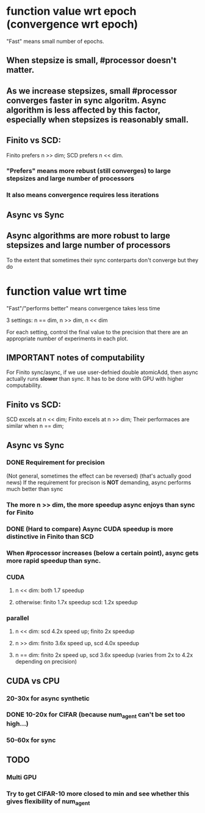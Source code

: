 * function value wrt epoch (convergence wrt epoch)
"Fast" means small number of epochs.
** When stepsize is small, #processor doesn't matter.
   
** As we increase stepsizes, small #processor converges faster in sync algoritm. Async algorithm is less affected by this factor, especially when stepsizes is reasonably small.

** Finito vs SCD:  
Finito prefers n >> dim; SCD prefers n << dim.
*** "Prefers" means more rebust (still converges) to large stepsizes and large number of processors
*** It also means convergence requires less iterations

** Async vs Sync
** Async algorithms are more robust to large stepsizes and large number of processors
To the extent that sometimes their sync conterparts don't converge but they do


* function value wrt time
"Fast"/"performs better" means convergence takes less time

3 settings: n == dim, n >> dim, n << dim

For each setting, control the final value to the precision that there
are an appropriate number of experiments in each plot.

** *IMPORTANT* notes of computability 
For Finito sync/async, if we use user-defnied double atomicAdd, then
async actually runs *slower* than sync. It has to be done with GPU
with higher computability.

** Finito vs SCD: 
SCD excels at n << dim;
Finito excels at n >> dim;
Their performaces are similar when n == dim;

** Async vs Sync
*** DONE Requirement for precision
(Not general, sometimes the effect can be reversed) (that's actually
good news) If the requirement for precison is *NOT* demanding, async
performs much better than sync
*** The more n >> dim, the more speedup async enjoys than sync for Finito
*** DONE (Hard to compare) Async CUDA speedup is more distinctive in Finito than SCD 
*** When #processor increases (below a certain point), async gets more rapid speedup than sync.
*** CUDA
**** n << dim: both 1.7 speedup
**** otherwise: finito 1.7x speedup scd: 1.2x speedup 
*** parallel
**** n << dim: scd 4.2x speed up; finito 2x speedup
**** n >> dim: finito 3.6x speed up, scd 4.0x speedup
**** n == dim: finito 2x speed up, scd 3.6x speedup (varies from 2x to 4.2x depending on precision)


** CUDA vs CPU
*** 20-30x for async synthetic
*** DONE 10-20x for CIFAR (because num_agent can't be set too high...)
*** 50-60x for sync


** TODO

*** Multi GPU

*** Try to get CIFAR-10 more closed to min and see whether this gives flexibility of num_agent
